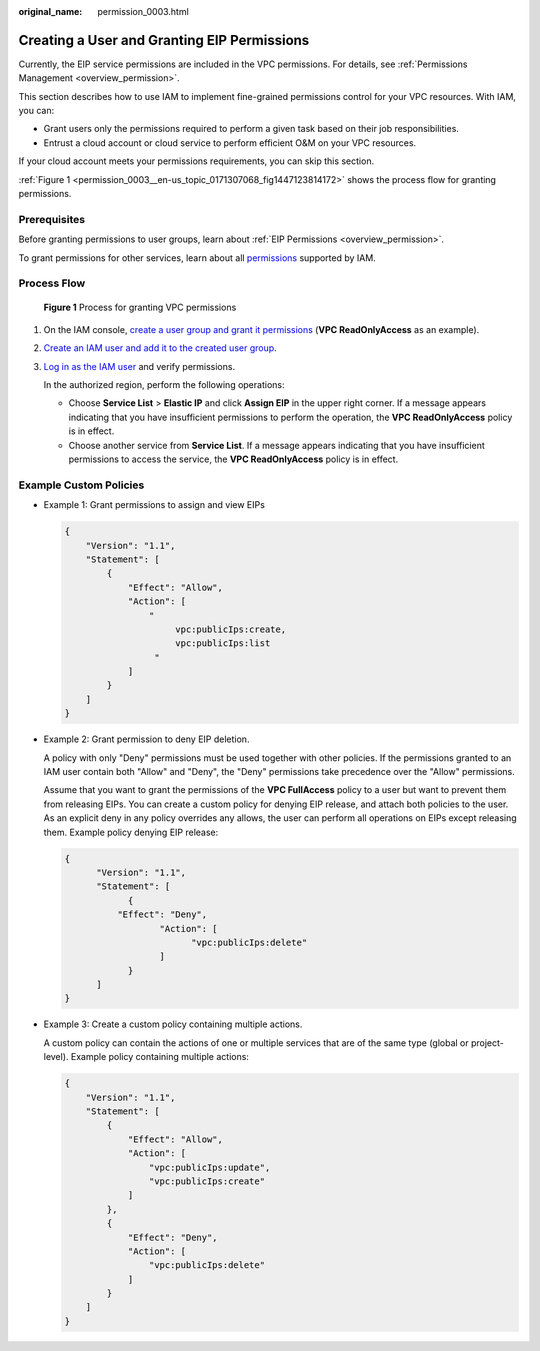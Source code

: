 :original_name: permission_0003.html

.. _permission_0003:

Creating a User and Granting EIP Permissions
============================================

Currently, the EIP service permissions are included in the VPC permissions. For details, see :ref:`Permissions Management <overview_permission>`.

This section describes how to use IAM to implement fine-grained permissions control for your VPC resources. With IAM, you can:

-  Grant users only the permissions required to perform a given task based on their job responsibilities.
-  Entrust a cloud account or cloud service to perform efficient O&M on your VPC resources.

If your cloud account meets your permissions requirements, you can skip this section.

:ref:`Figure 1 <permission_0003__en-us_topic_0171307068_fig1447123814172>` shows the process flow for granting permissions.

Prerequisites
-------------

Before granting permissions to user groups, learn about :ref:`EIP Permissions <overview_permission>`.

To grant permissions for other services, learn about all `permissions <https://docs.otc.t-systems.com/permissions/index.html>`__ supported by IAM.

Process Flow
------------

.. _permission_0003__en-us_topic_0171307068_fig1447123814172:

.. figure:: /_static/images/en-us_image_0000001890445013.png
   :alt: **Figure 1** Process for granting VPC permissions

   **Figure 1** Process for granting VPC permissions

#. On the IAM console, `create a user group and grant it permissions <https://docs.otc.t-systems.com/usermanual/iam/iam_01_0030.html>`__ (**VPC ReadOnlyAccess** as an example).

#. `Create an IAM user and add it to the created user group <https://docs.otc.t-systems.com/usermanual/iam/iam_01_0031.html>`__.

#. `Log in as the IAM user <https://docs.otc.t-systems.com/usermanual/iam/iam_01_0032.html>`__ and verify permissions.

   In the authorized region, perform the following operations:

   -  Choose **Service List** > **Elastic IP** and click **Assign EIP** in the upper right corner. If a message appears indicating that you have insufficient permissions to perform the operation, the **VPC ReadOnlyAccess** policy is in effect.
   -  Choose another service from **Service List**. If a message appears indicating that you have insufficient permissions to access the service, the **VPC ReadOnlyAccess** policy is in effect.

Example Custom Policies
-----------------------

-  Example 1: Grant permissions to assign and view EIPs

   .. code-block::

      {
          "Version": "1.1",
          "Statement": [
              {
                  "Effect": "Allow",
                  "Action": [
                      "
                           vpc:publicIps:create,
                           vpc:publicIps:list
                       "
                  ]
              }
          ]
      }

-  Example 2: Grant permission to deny EIP deletion.

   A policy with only "Deny" permissions must be used together with other policies. If the permissions granted to an IAM user contain both "Allow" and "Deny", the "Deny" permissions take precedence over the "Allow" permissions.

   Assume that you want to grant the permissions of the **VPC FullAccess** policy to a user but want to prevent them from releasing EIPs. You can create a custom policy for denying EIP release, and attach both policies to the user. As an explicit deny in any policy overrides any allows, the user can perform all operations on EIPs except releasing them. Example policy denying EIP release:

   .. code-block::

      {
            "Version": "1.1",
            "Statement": [
                  {
                "Effect": "Deny",
                        "Action": [
                              "vpc:publicIps:delete"
                        ]
                  }
            ]
      }

-  Example 3: Create a custom policy containing multiple actions.

   A custom policy can contain the actions of one or multiple services that are of the same type (global or project-level). Example policy containing multiple actions:

   .. code-block::

      {
          "Version": "1.1",
          "Statement": [
              {
                  "Effect": "Allow",
                  "Action": [
                      "vpc:publicIps:update",
                      "vpc:publicIps:create"
                  ]
              },
              {
                  "Effect": "Deny",
                  "Action": [
                      "vpc:publicIps:delete"
                  ]
              }
          ]
      }
